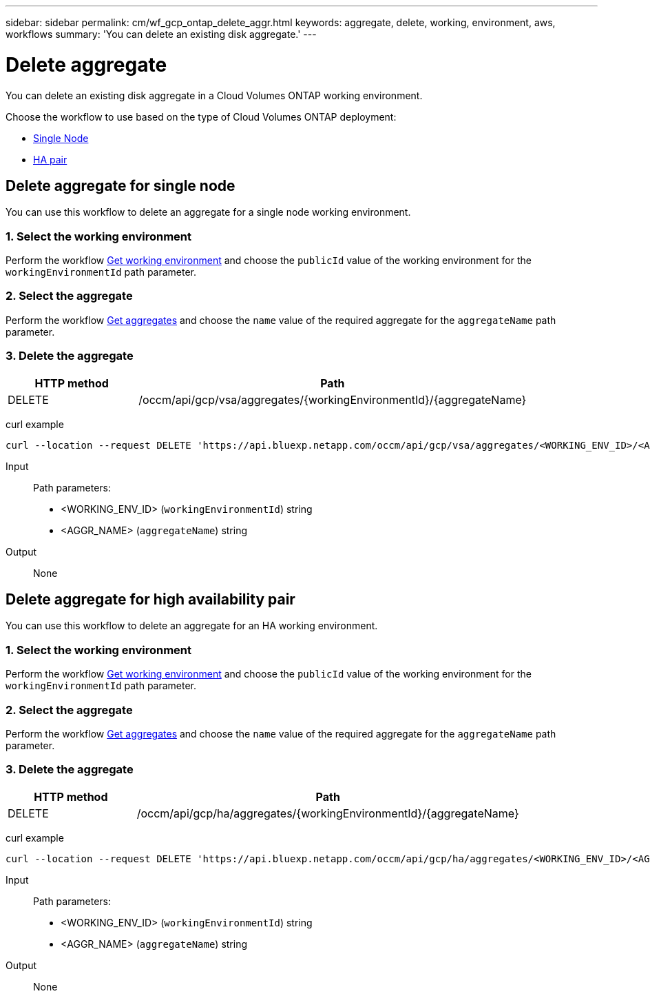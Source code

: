 ---
sidebar: sidebar
permalink: cm/wf_gcp_ontap_delete_aggr.html
keywords: aggregate, delete, working, environment, aws, workflows
summary: 'You can delete an existing disk aggregate.'
---

= Delete aggregate
:hardbreaks:
:nofooter:
:icons: font
:linkattrs:
:imagesdir: ./media/

[.lead]
You can delete an existing disk aggregate in a Cloud Volumes ONTAP working environment.

Choose the workflow to use based on the type of Cloud Volumes ONTAP deployment:

* <<Delete aggregate for single node, Single Node>>
* <<Delete aggregate for high availability pair, HA pair>>

== Delete aggregate for single node
You can use this workflow to delete an aggregate for a single node working environment.

=== 1. Select the working environment

Perform the workflow link:wf_gcp_cloud_get_wes.html#get-working-environment-for-single-node[Get working environment] and choose the `publicId` value of the working environment for the `workingEnvironmentId` path parameter.

=== 2. Select the aggregate

Perform the workflow link:wf_gcp_ontap_get_aggrs.html#get-aggregates-for-single-node[Get aggregates] and choose the `name` value of the required aggregate for the `aggregateName` path parameter.

=== 3. Delete the aggregate

[cols="25,75"*,options="header"]
|===
|HTTP method
|Path
|DELETE
|/occm/api/gcp/vsa/aggregates/{workingEnvironmentId}/{aggregateName}
|===

curl example::
[source,curl]
curl --location --request DELETE 'https://api.bluexp.netapp.com/occm/api/gcp/vsa/aggregates/<WORKING_ENV_ID>/<AGGR_NAME>' --header 'Content-Type: application/json' --header 'x-agent-id: <AGENT_ID>' --header 'Authorization: Bearer <ACCESS_TOKEN>'

Input::

Path parameters:
* <WORKING_ENV_ID> (`workingEnvironmentId`) string
* <AGGR_NAME> (`aggregateName`) string

Output::

None

== Delete aggregate for high availability pair
You can use this workflow to delete an aggregate for an HA working environment.

=== 1. Select the working environment

Perform the workflow link:wf_gcp_cloud_get_wes.html#get-working-environment-for-high-availability-pair[Get working environment] and choose the `publicId` value of the working environment for the `workingEnvironmentId` path parameter.

=== 2. Select the aggregate

Perform the workflow link:wf_gcp_ontap_get_aggrs.html#get-aggregates-for-high-availability-pair[Get aggregates] and choose the `name` value of the required aggregate for the `aggregateName` path parameter.

=== 3. Delete the aggregate

[cols="25,75"*,options="header"]
|===
|HTTP method
|Path
|DELETE
|/occm/api/gcp/ha/aggregates/{workingEnvironmentId}/{aggregateName}
|===

curl example::
[source,curl]
curl --location --request DELETE 'https://api.bluexp.netapp.com/occm/api/gcp/ha/aggregates/<WORKING_ENV_ID>/<AGGR_NAME>' --header 'Content-Type: application/json' --header 'x-agent-id: <AGENT_ID>' --header 'Authorization: Bearer <ACCESS_TOKEN>'

Input::

Path parameters:
* <WORKING_ENV_ID> (`workingEnvironmentId`) string
* <AGGR_NAME> (`aggregateName`) string

Output::

None
